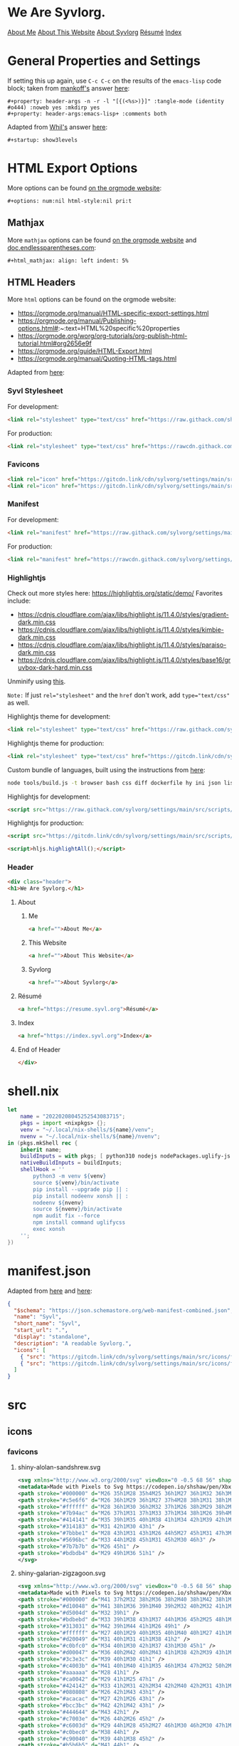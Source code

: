 * General Properties and Settings
:PROPERTIES:
:header-args:text+: :results raw replace drawer :exports results
:ID:       c821137f-41fe-46e8-aeb6-bb288400d272
:CUSTOM_ID:       c821137f-41fe-46e8-aeb6-bb288400d272
:END:

If setting this up again, use ~C-c C-c~ on the results of the ~emacs-lisp~ code block; taken from [[https://emacs.stackexchange.com/users/91/mankoff][mankoff's]] answer [[https://emacs.stackexchange.com/a/60223/31428][here]]:

#+name: eedc8905-e04c-40d9-97c1-88b840473eaf
#+begin_src text
#+property: header-args -n -r -l "[{(<%s>)}]" :tangle-mode (identity #o444) :noweb yes :mkdirp yes
#+property: header-args:emacs-lisp+ :comments both
#+end_src

#+RESULTS: eedc8905-e04c-40d9-97c1-88b840473eaf
:results:
#+property: header-args -n -r -l "[{(<%s>)}]" :tangle-mode (identity #o444) :noweb yes :mkdirp yes
#+property: header-args:emacs-lisp+ :comments both
:end:

Adapted from [[https://stackoverflow.com/users/776405/whil][Whil's]] answer [[https://stackoverflow.com/a/65232183/10827766][here]]:

#+name: de0dd529-e632-4a70-b31b-8830795d51b7
#+begin_src text
#+startup: show3levels
#+end_src

#+RESULTS: de0dd529-e632-4a70-b31b-8830795d51b7
:results:
#+startup: show3levels
:end:

* HTML Export Options
:PROPERTIES:
:header-args:text+: :results raw replace drawer :exports results
:ID:       0ee9b692-e89d-46f4-9f34-bffa599bf068
:CUSTOM_ID:       0ee9b692-e89d-46f4-9f34-bffa599bf068
:END:

More options can be found [[https://orgmode.org/manual/Export-Settings.html][on the orgmode website]]:

#+name: 20220212070000334862280
#+begin_src text
#+options: num:nil html-style:nil pri:t
#+end_src

#+RESULTS: 20220212070000334862280
:results:
#+options: num:nil html-style:nil pri:t
:end:

** Mathjax

More ~mathjax~ options can be found [[https://orgmode.org/manual/Math-formatting-in-HTML-export.html][on the orgmode website]] and [[http://doc.endlessparentheses.com/Var/org-html-mathjax-options.html][doc.endlessparentheses.com]]:

#+name: 20220212070406770093600
#+begin_src text
#+html_mathjax: align: left indent: 5%
#+end_src

#+RESULTS: 20220212070406770093600
:results:
#+html_mathjax: align: left indent: 5%
:end:

** HTML Headers
:PROPERTIES:
:header-args:html+: :noweb-ref html-head
:END:

More ~html~ options can be found on the orgmode website:
- https://orgmode.org/manual/HTML-specific-export-settings.html
- https://orgmode.org/manual/Publishing-options.html#:~:text=HTML%20specific%20properties
- https://orgmode.org/worg/org-tutorials/org-publish-html-tutorial.html#org2656e9f
- https://orgmode.org/guide/HTML-Export.html
- https://orgmode.org/manual/Quoting-HTML-tags.html

Adapted from [[https://raw.githubusercontent.com/alhassy/alhassy.github.io/master/AlBasmala.org#:~:text=HTML%2DPreamble%0A%20%20%3AEND%3A-,%23%2BBEGIN_SRC%20emacs%2Dlisp%20%3Aexports%20results%20%3Aresults%20raw%20replace%20drawer,-(s%2Djoin%20%22%5Cn][here]]:

#+begin_src hy :results raw replace drawer :exports results
(.join "\n" (gfor line (.split #[html-head[
<<html-head>>]html-head] "\n") (+ "#+html_head: " line)))
#+end_src

#+RESULTS:
:results:
#+html_head: <link rel="stylesheet" type="text/css" href="https://rawcdn.githack.com/shadowrylander/settings/28f93432ef378d9abf0e0475c9a1699e02b8f5e0/src/styles/primary/syvl.css?min=1" />
#+html_head: <link rel="icon" href="https://gitcdn.link/cdn/sylvorg/settings/main/src/icons/favicons/shiny-alolan-sandshrew.ico" sizes="any" />
#+html_head: <link rel="icon" href="https://gitcdn.link/cdn/sylvorg/settings/main/src/icons/favicons/shiny-alolan-sandshrew.svg" />
#+html_head: <link rel="manifest" href="https://raw.githack.com/sylvorg/settings/main/manifest.json" />
#+html_head: <link rel="stylesheet" type="text/css" href="https://raw.githack.com/sylvorg/settings/main/src/styles/highlight/paraiso-dark.min.css" />
#+html_head: <script src="https://raw.githack.com/sylvorg/settings/main/src/scripts/highlight/highlight.min.js"></script>
#+html_head: <script>hljs.highlightAll();</script>
#+html_head: <div class="header">
#+html_head: <h1>We Are Syvlorg.</h1>
#+html_head: <a href="">About Me</a>
#+html_head: <a href="">About This Website</a>
#+html_head: <a href="">About Syvlorg</a>
#+html_head: <a href="https://resume.syvl.org">Résumé</a>
#+html_head: <a href="https://index.syvl.org">Index</a>
#+html_head: </div>
:end:

*** Syvl Stylesheet

For development:

#+begin_src html :noweb-ref no
<link rel="stylesheet" type="text/css" href="https://raw.githack.com/shadowrylander/settings/main/src/styles/primary/syvl.css" />
#+end_src

For production:

#+begin_src html
<link rel="stylesheet" type="text/css" href="https://rawcdn.githack.com/shadowrylander/settings/28f93432ef378d9abf0e0475c9a1699e02b8f5e0/src/styles/primary/syvl.css?min=1" />
#+end_src

*** Favicons

#+begin_src html
<link rel="icon" href="https://gitcdn.link/cdn/sylvorg/settings/main/src/icons/favicons/shiny-alolan-sandshrew.ico" sizes="any" />
<link rel="icon" href="https://gitcdn.link/cdn/sylvorg/settings/main/src/icons/favicons/shiny-alolan-sandshrew.svg" />
#+end_src

*** Manifest

For development:

#+begin_src html
<link rel="manifest" href="https://raw.githack.com/sylvorg/settings/main/manifest.json" />
#+end_src

For production:

#+begin_src html :noweb-ref no
<link rel="manifest" href="https://rawcdn.githack.com/sylvorg/settings/349aab51623410546fa06655ffb2b047be37cd12/manifest.json?min=1" />
#+end_src

*** Highlightjs

Check out more styles here: https://highlightjs.org/static/demo/
Favorites include:
- https://cdnjs.cloudflare.com/ajax/libs/highlight.js/11.4.0/styles/gradient-dark.min.css
- https://cdnjs.cloudflare.com/ajax/libs/highlight.js/11.4.0/styles/kimbie-dark.min.css
- https://cdnjs.cloudflare.com/ajax/libs/highlight.js/11.4.0/styles/paraiso-dark.min.css
- https://cdnjs.cloudflare.com/ajax/libs/highlight.js/11.4.0/styles/base16/gruvbox-dark-hard.min.css

Unminify using [[https://unminify.com/][this]].

~Note:~ If just ~rel="stylesheet"~ and the ~href~ don't work, add ~type="text/css"~ as well.

Highlightjs theme for development:

#+begin_src html
<link rel="stylesheet" type="text/css" href="https://raw.githack.com/sylvorg/settings/main/src/styles/highlight/paraiso-dark.min.css" />
#+end_src

Highlightjs theme for production:

#+begin_src html :noweb-ref no
<link rel="stylesheet" type="text/css" href="https://gitcdn.link/cdn/sylvorg/settings/main/src/styles/highlight/paraiso-dark.min.css" />
#+end_src

Custom bundle of languages, built using the instructions from [[https://github.com/highlightjs/highlight.js/issues/3033#issuecomment-943846001][here]]:

#+begin_src sh
node tools/build.js -t browser bash css diff dockerfile hy ini json lisp makefile nim nix plaintext python xml yaml
#+end_src

Highlightjs for development:

#+begin_src html
<script src="https://raw.githack.com/sylvorg/settings/main/src/scripts/highlight/highlight.min.js"></script>
#+end_src

Highlightjs for production:

#+begin_src html :noweb-ref no
<script src="https://gitcdn.link/cdn/sylvorg/settings/main/src/scripts/highlight/highlight.min.js"></script>
#+end_src

#+begin_src html
<script>hljs.highlightAll();</script>
#+end_src

*** Header

#+begin_src html
<div class="header">
<h1>We Are Syvlorg.</h1>
#+end_src

**** About
***** Me

#+begin_src html
<a href="">About Me</a>
#+end_src

***** This Website

#+begin_src html
<a href="">About This Website</a>
#+end_src

***** Syvlorg

#+begin_src html
<a href="">About Syvlorg</a>
#+end_src

**** Résumé

#+begin_src html
<a href="https://resume.syvl.org">Résumé</a>
#+end_src

**** Index

#+begin_src html
<a href="https://index.syvl.org">Index</a>
#+end_src

**** End of Header

#+begin_src html
</div>
#+end_src

* shell.nix

#+begin_src nix :tangle (meq/tangle-path)
let
    name = "20220208045252543083715";
    pkgs = import <nixpkgs> {};
    venv = "~/.local/nix-shells/${name}/venv";
    nvenv = "~/.local/nix-shells/${name}/nvenv";
in (pkgs.mkShell rec {
    inherit name;
    buildInputs = with pkgs; [ python310 nodejs nodePackages.uglify-js python310 sd ];
    nativeBuildInputs = buildInputs;
    shellHook = ''
        python3 -m venv ${venv}
        source ${venv}/bin/activate
        pip install --upgrade pip || :
        pip install nodeenv xonsh || :
        nodeenv ${nvenv}
        source ${nvenv}/bin/activate
        npm audit fix --force
        npm install command uglifycss
        exec xonsh
    '';
})
#+end_src

* manifest.json

Adapted from [[https://developer.mozilla.org/en-US/docs/Web/Manifest][here]] and [[https://css-tricks.com/svg-favicons-and-all-the-fun-things-we-can-do-with-them/][here]]:

#+begin_src json :tangle (meq/tangle-path)
{
  "$schema": "https://json.schemastore.org/web-manifest-combined.json",
  "name": "Syvl",
  "short_name": "Syvl",
  "start_url": ".",
  "display": "standalone",
  "description": "A readable Syvlorg.",
  "icons": [
    { "src": "https://gitcdn.link/cdn/sylvorg/settings/main/src/icons/favicons/shiny-alolan-sandshrew-192.png", "type": "image/png", "sizes": "192x192" },
    { "src": "https://gitcdn.link/cdn/sylvorg/settings/main/src/icons/favicons/shiny-alolan-sandshrew-512.png", "type": "image/png", "sizes": "512x512" }
  ]
}
#+end_src

* src
** icons
*** favicons

# TODO: Convert these to curling the source from the pokemon svg repo

**** shiny-alolan-sandshrew.svg

#+begin_src xml :tangle (meq/tangle-path)
<svg xmlns="http://www.w3.org/2000/svg" viewBox="0 -0.5 68 56" shape-rendering="crispEdges">
<metadata>Made with Pixels to Svg https://codepen.io/shshaw/pen/XbxvNj</metadata>
<path stroke="#000000" d="M26 35h1M28 35h4M25 36h1M27 36h1M32 36h3M25 37h1M34 37h1M25 38h1M33 38h1M35 38h2M24 39h1M33 39h1M37 39h1M24 40h1M38 40h1M43 40h2M24 41h1M30 41h2M39 41h1M42 41h1M44 41h1M24 42h1M29 42h1M40 42h2M44 42h1M25 43h1M29 43h1M43 43h1M25 44h1M43 44h1M25 45h1M42 45h1M26 46h2M41 46h1M27 47h1M40 47h1M28 48h1M39 48h1M28 49h1M32 49h2M39 49h1M29 50h3M34 50h1M38 50h1M34 51h1M38 51h1M35 52h3" />
<path stroke="#c5e6f6" d="M26 36h1M29 36h1M27 37h4M28 38h1M31 38h1M25 39h1M30 39h1M36 39h1M34 40h1M36 40h2M33 41h3M37 41h1M25 42h1M28 42h1M33 42h1M35 42h4M42 42h1M26 43h2M34 43h2M38 43h1M40 43h2M38 44h1M41 44h2M34 45h1M38 45h2M41 45h1M34 46h2M39 46h1M38 47h1M38 48h1M34 49h1M37 49h1" />
<path stroke="#ffffff" d="M28 36h1M30 36h2M32 37h1M26 38h2M29 38h2M32 38h1M31 39h1M26 41h3M36 41h1M43 41h1M26 42h2M30 42h1M43 42h1M36 43h2M42 43h1M35 44h2M39 44h1M35 45h2M37 46h1M36 47h2M34 48h4M35 49h2M35 51h1M37 51h1" />
<path stroke="#7b94ac" d="M26 37h1M31 37h1M33 37h1M34 38h1M26 39h4M32 39h1M34 39h1M25 40h9M25 41h1M29 41h1M32 41h1M32 42h1M32 43h1M34 44h1M38 46h1M28 47h2M39 47h1M33 48h1M30 49h2M38 49h1M35 50h3" />
<path stroke="#414141" d="M35 39h1M35 40h1M38 41h1M34 42h1M39 42h1M33 43h1M39 43h1M31 44h2M37 44h1M40 44h1M29 45h2M33 45h1M37 45h1M40 45h1M28 46h2M33 46h1M36 46h1M40 46h1M30 47h1M34 47h2M29 48h3" />
<path stroke="#314183" d="M31 42h1M30 43h1" />
<path stroke="#7bbbe1" d="M28 43h1M31 43h1M26 44h5M27 45h1M31 47h3M32 48h1" />
<path stroke="#5696bc" d="M33 44h1M28 45h1M31 45h2M30 46h3" />
<path stroke="#7b7b7b" d="M26 45h1" />
<path stroke="#bdbdb4" d="M29 49h1M36 51h1" />
</svg>
#+end_src

**** shiny-galarian-zigzagoon.svg

#+begin_src xml :tangle (meq/tangle-path)
<svg xmlns="http://www.w3.org/2000/svg" viewBox="0 -0.5 68 56" shape-rendering="crispEdges">
<metadata>Made with Pixels to Svg https://codepen.io/shshaw/pen/XbxvNj</metadata>
<path stroke="#000000" d="M41 37h2M32 38h2M36 38h2M40 38h1M42 38h1M27 39h1M29 39h1M31 39h1M34 39h2M37 39h1M39 39h1M43 39h2M26 40h1M28 40h1M30 40h1M38 40h1M44 40h1M26 41h1M45 41h1M45 42h1M25 43h1M44 43h1M25 44h1M42 44h1M25 45h1M41 45h1M24 46h1M40 46h1M24 47h1M40 47h1M24 48h1M37 48h1M40 48h1M25 49h1M36 49h1M25 50h1M28 50h3M34 50h1M25 51h1M30 51h1M33 51h1M26 52h1M31 52h2" />
<path stroke="#d10048" d="M41 38h1M36 39h1M40 39h2M32 40h2M32 41h1M44 42h1M40 43h1M35 44h1M40 44h1M34 45h2M40 45h1" />
<path stroke="#d5004d" d="M32 39h1" />
<path stroke="#bdbebd" d="M33 39h1M38 43h1M37 44h1M36 45h2M25 48h1M36 48h1" />
<path stroke="#313031" d="M42 39h1M44 41h1M26 49h1" />
<path stroke="#ffffff" d="M27 40h1M29 40h1M35 40h1M40 40h1M27 41h1M35 41h3M41 41h2M28 42h2M33 42h1M36 42h2M27 43h4M32 43h3M36 43h1M28 44h1M30 44h4M31 45h2M25 46h2M32 46h2M26 47h1M31 47h2M26 48h2M31 48h3M39 48h1M28 49h3" />
<path stroke="#d20049" d="M31 40h1M31 41h1M38 41h2" />
<path stroke="#c0bfc0" d="M34 40h1M30 42h1M37 43h1M30 45h1" />
<path stroke="#d00047" d="M36 40h2M42 40h2M43 41h1M38 42h2M39 43h1M36 44h1" />
<path stroke="#3c3e3c" d="M39 40h1M30 41h1" />
<path stroke="#c4003b" d="M41 40h1M40 41h1M35 46h1M34 47h2M32 50h2M32 51h1" />
<path stroke="#aaaaaa" d="M28 41h1" />
<path stroke="#ca0042" d="M29 41h1M25 47h1" />
<path stroke="#424142" d="M33 41h2M31 42h2M34 42h2M40 42h2M31 43h1M35 43h1M41 43h1M34 44h1M33 45h1M34 46h1M33 47h1M32 49h2" />
<path stroke="#080808" d="M26 42h1M43 43h1" />
<path stroke="#acacac" d="M27 42h1M26 43h1" />
<path stroke="#bcc3bc" d="M42 42h1M42 43h1" />
<path stroke="#444644" d="M43 42h1" />
<path stroke="#c7003e" d="M26 44h2M26 45h2" />
<path stroke="#c6003d" d="M29 44h1M28 45h2M27 46h1M30 46h2M30 47h1M28 48h1M30 48h1" />
<path stroke="#c0bec0" d="M38 44h1" />
<path stroke="#c90040" d="M39 44h1M38 45h2" />
<path stroke="#b5b6b5" d="M41 44h1" />
<path stroke="#00afb6" d="M28 46h1M28 47h1" />
<path stroke="#ffeeff" d="M29 46h1" />
<path stroke="#bdbfbd" d="M36 46h3M39 47h1" />
<path stroke="#be0034" d="M39 46h1M36 47h3" />
<path stroke="#a8a8a8" d="M27 47h1M29 48h1" />
<path stroke="#5de4e7" d="M29 47h1" />
<path stroke="#474347" d="M34 48h2" />
<path stroke="#aaabaa" d="M38 48h1" />
<path stroke="#bababa" d="M27 49h1" />
<path stroke="#c5c5c5" d="M31 49h1" />
<path stroke="#c6c3c6" d="M34 49h1" />
<path stroke="#090409" d="M35 49h1" />
<path stroke="#000400" d="M38 49h2" />
<path stroke="#229ea4" d="M26 50h1" />
<path stroke="#6cdde3" d="M27 50h1M26 51h1" />
<path stroke="#c8003f" d="M31 50h1" />
<path stroke="#090400" d="M27 51h1" />
<path stroke="#f6fbf6" d="M31 51h1" />
</svg>
#+end_src

**** shiny-galarian-linoone.svg

#+begin_src xml :tangle (meq/tangle-path)
<svg xmlns="http://www.w3.org/2000/svg" viewBox="0 -0.5 68 56" shape-rendering="crispEdges">
<metadata>Made with Pixels to Svg https://codepen.io/shshaw/pen/XbxvNj</metadata>
<path stroke="#000000" d="M38 33h4M37 34h1M42 34h1M36 35h1M41 35h1M36 36h1M41 36h1M37 37h1M42 37h1M28 39h1M33 39h3M44 39h1M27 40h1M29 40h1M31 40h2M44 40h1M26 41h1M30 41h1M44 41h1M26 42h1M43 42h1M25 43h1M43 43h1M24 44h1M44 44h1M24 45h1M44 45h1M23 46h1M44 46h1M23 47h1M39 47h2M43 47h1M23 48h1M28 48h1M37 48h2M41 48h2M36 49h1M24 50h1M27 50h3M34 50h1M24 51h1M26 51h1M33 51h1M25 52h1M31 52h2" />
<path stroke="#c4aab1" d="M38 34h1M38 38h1M38 39h1M28 42h2M38 44h1M38 45h2M33 47h1M31 48h1M30 49h2" />
<path stroke="#ffffff" d="M39 34h3M38 35h2M38 36h3M39 37h3M40 38h2M36 39h2M40 39h3M28 40h1M33 40h3M40 40h3M27 41h2M31 41h1M39 41h4M27 42h1M33 42h1M38 42h4M26 43h1M32 43h2M35 43h5M30 44h4M28 45h4M24 46h1M24 47h2" />
<path stroke="#c7aab3" d="M37 35h1M25 44h1M25 48h1M34 48h2" />
<path stroke="#bea1a9" d="M40 35h1M32 41h1M27 43h1" />
<path stroke="#936e79" d="M37 36h1" />
<path stroke="#d00047" d="M38 37h1M38 40h2M43 40h1M38 41h1M43 41h1M25 46h1" />
<path stroke="#181818" d="M36 38h2" />
<path stroke="#ce0046" d="M39 38h1M39 39h1M28 43h2M39 44h1M25 45h1M32 46h2M32 47h1M30 48h1" />
<path stroke="#bea2a9" d="M42 38h1" />
<path stroke="#000400" d="M43 38h1M24 49h1M35 49h1" />
<path stroke="#cb0043" d="M43 39h1" />
<path stroke="#f6fbf6" d="M36 40h1" />
<path stroke="#a27f86" d="M37 40h1" />
<path stroke="#ca0042" d="M29 41h1M33 41h1M42 42h1M42 43h1" />
<path stroke="#946d79" d="M34 41h2M27 45h1M32 50h2" />
<path stroke="#c90040" d="M36 41h2" />
<path stroke="#d10048" d="M30 42h2M30 43h1M26 44h2M40 44h3M26 45h1M40 45h3" />
<path stroke="#424142" d="M32 42h1M31 43h1M43 44h1M43 45h1M26 47h2M36 48h1M32 49h2" />
<path stroke="#be0034" d="M34 42h2M34 43h1" />
<path stroke="#d20049" d="M36 42h1M41 43h1M28 44h1M33 45h1M38 46h1M40 46h2M38 47h1" />
<path stroke="#c0a5ab" d="M37 42h1M40 43h1M29 44h1M32 45h1" />
<path stroke="#c0a5ac" d="M34 44h1M30 46h1M37 46h1M34 47h1" />
<path stroke="#d5004d" d="M35 44h1M34 45h1M31 46h1M34 46h2M31 47h1M36 47h2" />
<path stroke="#393c39" d="M36 44h1" />
<path stroke="#f7f7f7" d="M37 44h1M27 46h1" />
<path stroke="#393839" d="M35 45h1M36 46h1M30 47h1M35 47h1" />
<path stroke="#c7b0b6" d="M36 45h2" />
<path stroke="#cab2b9" d="M26 46h1" />
<path stroke="#67394a" d="M28 46h2" />
<path stroke="#3c3e3c" d="M39 46h1M41 47h1M24 48h1M25 49h1M34 49h1" />
<path stroke="#3d3e3d" d="M42 46h1" />
<path stroke="#947078" d="M43 46h1" />
<path stroke="#ffeeff" d="M28 47h1" />
<path stroke="#9b7587" d="M29 47h1" />
<path stroke="#00b0b8" d="M42 47h1" />
<path stroke="#407072" d="M26 48h1" />
<path stroke="#00d9e1" d="M27 48h1" />
<path stroke="#3f3e3f" d="M29 48h1M29 49h1" />
<path stroke="#c3a9af" d="M32 48h2" />
<path stroke="#485652" d="M26 49h2" />
<path stroke="#97707c" d="M28 49h1" />
<path stroke="#009ca4" d="M25 50h1" />
<path stroke="#00d5dd" d="M26 50h1" />
<path stroke="#413e41" d="M30 50h2" />
<path stroke="#00dbe2" d="M25 51h1" />
<path stroke="#090409" d="M30 51h1" />
<path stroke="#00e8f0" d="M31 51h1" />
<path stroke="#00767b" d="M32 51h1" />
</svg>
#+end_src

**** shiny-obstagoon.svg

#+begin_src xml :tangle (meq/tangle-path)
<svg xmlns="http://www.w3.org/2000/svg" viewBox="0 -0.5 68 56" shape-rendering="crispEdges">
<metadata>Made with Pixels to Svg https://codepen.io/shshaw/pen/XbxvNj</metadata>
<path stroke="#181818" d="M30 22h3M26 23h1M28 23h2M33 23h4M24 24h2M27 24h1M37 24h1M23 25h1M36 25h1M22 26h1M37 26h2M21 27h1M39 27h1M21 28h1M40 28h1M42 28h3M21 29h1M41 29h1M45 29h1M20 30h1M46 30h1M20 31h1M46 31h1M20 32h1M46 32h1M20 33h1M25 33h1M45 33h1M46 34h1M19 35h1M46 35h1M46 36h1M19 38h1M22 38h1M26 38h2M29 38h1M44 38h1M23 39h1M28 39h1M44 39h1M25 40h1M28 40h1M43 40h1M25 41h1M29 41h1M42 41h1M22 42h1M24 42h1M30 42h1M42 42h1M23 43h1M31 43h1M43 43h1M30 44h1M35 44h3M43 44h1M30 45h1M34 45h1M44 45h1M29 46h1M34 46h1M39 46h1M45 46h1M28 47h2M34 47h1M39 47h1M45 47h1M27 48h1M33 48h1M39 48h1M46 48h1M28 49h5M40 49h1M45 49h1M40 50h1M46 50h1M40 51h1M46 51h1M41 52h5" />
<path stroke="#c52550" d="M30 23h2M28 24h2M24 25h2M28 25h2M24 26h6M32 26h4M24 27h1M26 27h4M35 27h1M22 28h5M22 29h4M21 30h4M21 31h3M21 32h2M24 32h2M21 33h1M24 33h1" />
<path stroke="#c4244f" d="M32 23h1M26 24h1M30 24h2M33 24h4M26 25h1M30 25h1M32 25h2M30 26h2M22 27h1M29 30h1M22 34h2M22 35h1" />
<path stroke="#414041" d="M32 24h1M31 25h1M23 35h1" />
<path stroke="#6f1f35" d="M27 25h1M23 26h1M23 27h1M30 32h2M32 48h1" />
<path stroke="#424142" d="M34 25h2M40 30h1M43 30h1M30 31h1M43 31h1M38 32h1M42 32h1M38 33h1M28 34h1M29 35h1M32 35h1M41 35h1M40 36h1M40 46h3M30 47h1" />
<path stroke="#a82045" d="M36 26h1M36 27h2" />
<path stroke="#d37f99" d="M25 27h1" />
<path stroke="#313031" d="M30 27h2M28 30h1M32 30h1M32 31h1M26 32h1M38 34h1M39 35h1M28 36h1M30 36h1M32 36h3M39 36h1M29 37h3M35 37h1M39 37h1M36 38h1M37 39h1M35 40h2M38 40h2M34 41h1M40 41h2M31 42h5M39 42h1M36 43h3" />
<path stroke="#ffffff" d="M32 27h3M27 28h1M30 28h2M33 28h3M26 29h2M31 29h1M34 29h2M25 30h1M24 31h2M23 32h1M22 33h2M30 33h2M21 34h1M29 34h2M20 35h1M20 36h2M42 36h1M42 37h1" />
<path stroke="#a21a3f" d="M38 27h1M38 28h2M38 29h2M34 30h3M34 31h3M28 32h2M34 32h1M28 33h2M34 33h1M27 34h1M26 35h2M31 36h1M41 36h1M43 36h1M40 37h2M43 37h1M33 38h2M34 39h2M40 39h2M43 39h1M40 40h2M40 42h2M32 43h1M40 43h3M40 44h2M40 45h2" />
<path stroke="#f7f7f7" d="M28 28h1M26 30h1M19 36h1" />
<path stroke="#292829" d="M29 28h1M28 29h1" />
<path stroke="#393839" d="M32 28h1M32 29h2M36 34h1" />
<path stroke="#f7ffff" d="M36 28h1" />
<path stroke="#a31c40" d="M37 28h1M20 37h1M39 39h1M42 44h1M42 45h1" />
<path stroke="#0c92ae" d="M29 29h1" />
<path stroke="#32b8d4" d="M30 29h1M30 30h1M39 32h1M37 34h1M36 35h1M37 36h1M32 37h1M41 47h1" />
<path stroke="#cccccc" d="M36 29h2M33 30h1M37 30h2M33 31h1M37 31h2M35 32h2M33 33h1M35 33h2M32 34h2M28 35h1M31 35h1M33 35h2M22 36h1M27 36h1M21 37h1M20 38h1M40 38h4M42 39h1M42 40h1M34 43h2M33 44h2M38 44h1M33 45h1M39 45h1" />
<path stroke="#414241" d="M40 29h1M42 29h1M42 35h2M23 38h1M41 50h5" />
<path stroke="#34bad6" d="M43 29h2M44 32h2M44 33h1M38 35h1M34 40h1M44 46h1M41 51h1M43 51h1M45 51h1" />
<path stroke="#686768" d="M27 30h1M26 31h1" />
<path stroke="#c72752" d="M31 30h1M31 31h1" />
<path stroke="#9e163b" d="M39 30h1M39 31h1M32 44h1M32 45h1" />
<path stroke="#33b9d5" d="M41 30h2M44 30h2M40 31h3M44 31h2M40 32h2M43 32h1M41 33h3M31 38h2M31 39h3M32 40h2M43 46h1M42 47h2" />
<path stroke="#212021" d="M27 31h1" />
<path stroke="#a1193d" d="M28 31h2" />
<path stroke="#34edf0" d="M27 32h1M26 33h2M26 34h1" />
<path stroke="#9e173b" d="M32 32h2M32 33h1M23 36h1M22 37h2" />
<path stroke="#c62651" d="M37 32h1" />
<path stroke="#292429" d="M37 33h1" />
<path stroke="#169cb8" d="M39 33h1M40 47h1" />
<path stroke="#1197b3" d="M40 33h1M29 36h1M28 37h1M38 37h1M30 38h1M37 38h1M30 39h1M37 40h1M32 41h2M36 41h4M36 42h3" />
<path stroke="#101410" d="M20 34h1" />
<path stroke="#4aecef" d="M24 34h1" />
<path stroke="#082821" d="M25 34h1" />
<path stroke="#393c39" d="M31 34h1M30 35h1" />
<path stroke="#c2224d" d="M34 34h2" />
<path stroke="#1399b5" d="M39 34h1M42 34h2M35 36h1M36 37h1M35 41h1M40 48h2M44 48h2" />
<path stroke="#1298b4" d="M40 34h2M44 34h2M40 35h1M44 35h2M28 38h1M29 39h1M30 40h2M30 41h1M30 46h4M31 47h3M28 48h2M42 48h2" />
<path stroke="#cc2c57" d="M21 35h1" />
<path stroke="#324d4e" d="M24 35h2" />
<path stroke="#292021" d="M35 35h1" />
<path stroke="#014d5e" d="M37 35h1M36 36h1M37 37h1M29 40h1M31 41h1M42 51h1M44 51h1" />
<path stroke="#101010" d="M18 36h1M18 37h1" />
<path stroke="#174749" d="M24 36h1" />
<path stroke="#fff7ff" d="M25 36h1M24 37h1" />
<path stroke="#9f173c" d="M26 36h1M26 37h1" />
<path stroke="#474547" d="M38 36h1" />
<path stroke="#ae0e39" d="M44 36h1M44 37h1M41 49h1M44 49h1" />
<path stroke="#0f95b1" d="M45 36h1" />
<path stroke="#c82853" d="M19 37h1" />
<path stroke="#608384" d="M25 37h1" />
<path stroke="#100c08" d="M27 37h1" />
<path stroke="#a51d42" d="M33 37h1M36 39h1M39 43h1" />
<path stroke="#ff618c" d="M34 37h1" />
<path stroke="#181418" d="M45 37h1M20 39h2M22 40h1M22 41h1M38 45h1" />
<path stroke="#4f5154" d="M21 38h1" />
<path stroke="#5bc8cc" d="M24 38h1" />
<path stroke="#44797b" d="M25 38h1" />
<path stroke="#df3f6a" d="M35 38h1" />
<path stroke="#313131" d="M38 38h1M38 39h1" />
<path stroke="#413f41" d="M39 38h1" />
<path stroke="#71f2f4" d="M24 39h1M23 41h1" />
<path stroke="#081810" d="M25 39h1" />
<path stroke="#53cbcf" d="M23 40h1" />
<path stroke="#79f2f5" d="M24 40h1M24 41h1M23 42h1" />
<path stroke="#aa3e5b" d="M33 43h1" />
<path stroke="#9c1438" d="M31 44h1M31 48h1" />
<path stroke="#b56379" d="M39 44h1" />
<path stroke="#1096b2" d="M31 45h1M30 48h1" />
<path stroke="#3e3b3e" d="M43 45h1" />
<path stroke="#0a90ac" d="M44 47h1" />
<path stroke="#a82044" d="M42 49h2" />
</svg>
#+end_src

** styles
*** primary
**** syvl.css
:PROPERTIES:
:header-args:css+: :noweb-ref syvl.css
:END:

Adapted from the following:
- [[https://github.com/jessekelly881/Rethink][rethink]]
- [[https://github.com/gongzhitaao/orgcss][orgcss]]
- [[https://gitlab.com/OlMon/org-themes][org-themes]]

~Note:~ More settings can be found [[https://orgmode.org/manual/CSS-support.html][here]].

#+begin_src text :tangle (meq/tangle-path) :exports none
<<syvl.css>>
#+end_src

#+begin_src css
/* @import url('https://fonts.googleapis.com/css?family=Source+Code+Pro:200,300,400'); */

:root {
    --font-size-1: 2rem;
    --font-size-2: 1.5rem;
    --font-size-3: 1.25rem;
    --font-size-4: 1rem;
    --font-size-small: 0.5rem;
    --font-size-xsmall: 0.25rem;
    --margins: 5rem;
    --smaller-margins: 2.5rem;
    --padding: 1rem;
    --header-padding: 0.25rem;
    --background-color: #222222;
    --dracula-orange: #ffb86c;
    --exo-ui-red: #ff5156;
    --joker-purple: #be80ff;
    --acid-green: #DFFF00;
}

.header {
    text-align: center;
    background: var(--background-color);
    font-size: var(--font-size-3);
    border-bottom: 1px solid var(--dracula-orange);
    padding-bottom: var(--padding);
}

/* More information [[https://developer.mozilla.org/en-US/docs/Web/CSS/:not][here]]: */
.header>a:not(:last-child)::after {
    content: " |";
}

.header > a:link {
    color: var(--joker-purple);
    display: inline;
    text-decoration: none;
}

html,
body {
    background-color: var(--background-color);
    font-family: "Courier New", monospace;
    font-weight: 100;
    color: var(--joker-purple);
}

@media only screen and (min-width: 750px) /* Large screens */
{
    html,
    body {
        margin-left: var(--margins);
        margin-right: var(--margins);
    }
}

@media only screen and (max-width: 750px) /* Small screens */
{
    html,
    body {
        margin-left: var(--smaller-margins);
        margin-right: var(--smaller-margins);
    }
}

::selection {
    background-color: var(--dracula-orange);
    color: var(--background-color);
}

h1 {
    font-size: var(--font-size-1);
}

h2 {
    font-size: var(--font-size-2);
}

h1>.subtitle,
h3,
h4,
h5 {
    font-size: var(--font-size-3);
}

h1,
h2,
h3,
h4,
h5,
h6 {
    font-weight: 300;
    letter-spacing: -0.03em;
    color: var(--dracula-orange);
}

h2,
h3,
h4,
h5,
h6 {
    border-bottom: 1px solid var(--joker-purple);
    width: fit-content;
    padding-bottom: var(--header-padding);
}

#table-of-contents {
    padding-bottom: var(--padding);
    border-bottom: 1px solid var(--dracula-orange);
}

#table-of-contents ul,
#table-of-contents li {
    list-style-type: none;
    margin-top: var(--header-padding);
    margin-bottom: var(--header-padding);
}

#table-of-contents .tag {
    float: right;
}

#table-of-contents a:link {
    text-decoration: none;
    color: var(--joker-purple);
}

#table-of-contents a:hover {
    color: var(--exo-ui-red);
}

img {
    max-width: 100%;
}

blockquote {
    border-left: 0.2rem solid var(--dracula-orange);
    padding-left: 1rem;
    font-style: italic;
}

/* Adapted from [[https://css-tricks.com/forums/topic/need-help-to-override-font-color-for-blockquote/#post-99908][here]], and [[https://stackoverflow.com/users/3444240/potashin][potashin's]] answer [[https://stackoverflow.com/a/23631478/10827766][here]]: */
blockquote>p {
    color: var(--exo-ui-red);
}

p,
pre,
ol,
ul,
table,
code {
    color: var(--dracula-orange);
}

.done,
.priority,
.tag,
.todo,
code {
    color: var(--background-color);
    position: relative;
    bottom: .1rem;
    font-size: 80%;
}

.done,
.priority,
.todo,
code {
    font-weight: 400;
    background-clip: padding-box;
    font-family: "Courier New", monospace;
    font-weight: bold;
    line-height: 1
}

.done,
.priority,
.tag>span,
.todo,
code {
    border-radius: 3px;
    padding-top: .1rem;
    padding-left: .3rem;
    padding-right: .3rem;
    line-height: 1;
}

.priority,
.tag>span,
.todo,
code {
    background-image: linear-gradient(160deg, var(--dracula-orange), var(--exo-ui-red));
}

td > code {
    background-image: linear-gradient(160deg, var(--dracula-orange), var(--joker-purple));
}

/* ~.on>code~ refers to a checkbox's checked state; ~.off>code~ refers to the opposite. */
.on>code,
.done {
    background-image: linear-gradient(160deg, var(--dracula-orange), var(--joker-purple));
}

.tag {
    top: .1rem;
    display: block;
    float: right;
    font-weight: 550;
}

.tag>span {
    text-transform: uppercase;
}

table,
#table-of-contents {
    margin-bottom: var(--padding);
}

/* Even Table Row */

tr:nth-child(even) {
    background-color: #2f1e2e;
}

.org-org-meta-line,
.org-keyword {
    color: var(--dracula-orange);
}

a:link,
a:hover,
a:visited,
a:visited:hover {
    text-decoration: none;
}

a:link {
    color: var(--acid-green);
}

a:visited {
    color: var(--joker-purple);
}

/* Adapted from [[https://stackoverflow.com/users/3246606/harry-the-mad-lurker][Harry The Mad Lurker's]] answer [[https://stackoverflow.com/a/21977877/10827766][here]]: */
a:hover,
a:visited:hover {
    color: var(--exo-ui-red);
}

/* Adapted from [[https://css-tricks.com/forums/topic/need-help-to-override-font-color-for-blockquote/#post-99908][here]], and [[https://stackoverflow.com/users/3444240/potashin][potashin's]] answer [[https://stackoverflow.com/a/23631478/10827766][here]]: */
#postamble :not(:last-child)::after {
    content: " |";
}

#postamble>p {
    display: inline;
}

#postamble {
    text-align: center;
    width: 100%;
    font-size: var(--font-size-4)
}

.status {
    padding: var(--padding);
    border-top: 1px solid var(--dracula-orange);
    text-align: center;
}

.outline-text-2,
.outline-text-3,
.outline-text-4 {
    max-width: 100%;
    overflow-x: auto;
}

.underline {
    text-decoration: var(--exo-ui-red) wavy underline;
}

del {
    text-decoration: var(--joker-purple) wavy line-through;
}
#+end_src

*** highlight

Alpha levels for hex colors can be set using the guide [[https://www.digitalocean.com/community/tutorials/css-hex-code-colors-alpha-values][here]];
alpha hex codes can be found on [[https://stackoverflow.com/users/1048340/jared-rummler][Jared Rummler's]] answer [[https://stackoverflow.com/a/25170174][here]].

Regular expressions adapted from [[https://stackoverflow.com/users/4465/levik][levik's]] answer [[https://stackoverflow.com/a/159140][here]].

Peach gradient colorscheme can be found [[https://every-single-one-of-the-things.tumblr.com/post/186683107707/send-me-a-peach-part-of-a-collab-with][here]]:

| Color        | HEX     |
|--------------+---------|
| Tulip        | #F48191 |
| Dark Salmon  | #EF9188 |
| Tumbleweed   | #EDA58B |
| Peach-Orange | #F2BB9B |
| Apricot      | #FBCCB2 |

#+name: 20220207221553779604149
#+begin_src emacs-lisp :var theme="" base="" :eval never-export
(setq mini-theme (shell-command-to-string (concat "curl -fsSL https://cdnjs.cloudflare.com/ajax/libs/highlight.js/11.4.0/styles/"
                                 (if (string= base "") "" (concat base "/"))
                                 theme
                                 ".min.css 2> /dev/null"))
      new-theme (if (string= mini-theme "")
                    (with-temp-buffer (insert-file-contents (concat "./src/styles/highlight/" theme ".min.css"))
                                      (buffer-string))
                    (thread-last mini-theme
                                 (replace-regexp-in-string "}.hljs{" "}.hljs{border-radius:0.2rem;")
                                 (replace-regexp-in-string "/\\*\\(.\\|\n\\)*?\\*/" ""))))
(pcase theme
       ("gradient-dark" (replace-regexp-in-string "background-image:linear-gradient.*?}"
                                                  "background-image:linear-gradient(160deg,#F48191,#EF9188,#EDA58B,#F2BB9B,#FBCCB2);color:#222222}"
                                                  new-theme))
       (t new-theme))
#+end_src

**** gradient-dark.min.css

#+begin_src css :tangle (meq/tangle-path)
<<20220207221553779604149(theme="gradient-dark")>>
#+end_src

**** gruvbox-dark-hard.min.css

#+begin_src css :tangle (meq/tangle-path)
<<20220207221553779604149(theme="gruvbox-dark-hard", base="base16")>>
#+end_src

**** kimbie-dark.min.css

#+begin_src css :tangle (meq/tangle-path)
<<20220207221553779604149(theme="kimbie-dark")>>
#+end_src

**** paraiso-dark.min.css

#+begin_src css :tangle (meq/tangle-path)
<<20220207221553779604149(theme="paraiso-dark")>>
#+end_src

* org-export.sh
:PROPERTIES:
:header-args:emacs-lisp+: :comments none
:END:

Adapted from [[https://github.com/hlissner/doom-emacs/blob/master/bin/org-tangle][here]]:

#+begin_src emacs-lisp :tangle (meq/tangle-path) :shebang "#!/usr/bin/env sh"
":"; exec emacs --quick --script "$0" -- "$@" # -*- mode: emacs-lisp; lexical-binding: t; -*-
;;; bin/org-export

;; Exports blocks from org files. Debug/info messages are directed to stderr and
;; can be ignored.
;;
;;   -a/--all
;;     Export all blocks by default (unless it has :exports none set or a
;;     :noexport: tag)
;;   -t/--tag TAG
;;      --and TAG
;;      --or TAG
;;     Only include blocks in trees that have these tags. Combine multiple --and
;;     and --or's, or just use --tag (implicit --and).
;;   -p/--print
;;     Prints exported code to stdout instead of to files
;;
;; Usage: org-export some-file.org another.org
;; Examples:
;;   org-export -l sh modules/some/module/README.org > install_module.sh
;;   org-export -l sh modules/lang/go/README.org | sh
;;   org-export --and tagA --and tagB my/literate/config.org

(require 'cl-lib)
(require 'ox)
(require 'ox-html)
(load-file (concat (file-name-directory (or load-file-name buffer-file-name)) "org-export-functions.el"))

(setq debug-on-error t)

(defun usage ()
  (with-temp-buffer
    (insert (format "%s %s [OPTIONS] [TARGETS...]\n"
                    "[1mUsage:[0m"
                    (file-name-nondirectory load-file-name))
            "\n"
            "A command line interface for tangling org-mode files. TARGETS can be\n"
            "files or folders (which are searched for org files recursively).\n"
            "\n"
            "This is useful for literate configs that rely on command line\n"
            "workflows to build it.\n"
            "\n"
            "[1mExample:[0m\n"
            "  org-export some-file.org\n"
            "  org-export literate/config/\n"
            "  org-export -p -l sh scripts.org > do_something.sh\n"
            "  org-export -p -l python -t tagA -t tagB file.org | python\n"
            "\n"
            "[1mOptions:[0m\n"
            "  -a --all\t\tExport all blocks by default\n"
            "  -p --print\t\tPrint exported output to stdout than to files\n"
            "  -t --tag TAG\n"
            "     --and TAG\n"
            "     --or TAG\n"
            "    Lets you export org blocks by tag. You may have more than one\n"
            "    of these options.\n")
    (princ (buffer-string))))

(defun *org-babel-export (fn &rest args)
  "Don't write exported blocks to files, print them to stdout."
  (cl-letf (((symbol-function 'write-region)
             (lambda (start end filename &optional append visit lockname mustbenew)
               (princ (buffer-string)))))
    (apply fn args)))

(defvar all-blocks nil)
(defvar and-tags nil)
(defvar or-tags nil)
(let (srcs and-tags or-tags)
  (pop argv)
  (while argv
    (let ((arg (pop argv)))
      (pcase arg
        ((or "-h" "--help")
         (usage)
         (error ""))
        ((or "-a" "--all")
         (setq all-blocks t))
        ((or "-p" "--print")
         (advice-add #'org-html-export-to-html :around #'*org-babel-export))
        ((or "-t" "--tag" "--and")
         (push (pop argv) and-tags))
        ("--or"
         (push (pop argv) or-tags))
        ((guard (file-directory-p arg))
         (setq srcs
               (append (directory-files-recursively arg "\\.org$")
                       srcs)))
        ((guard (file-exists-p arg))
         (push arg srcs))
        (_ (error "Unknown option or file: %s" arg)))))

  (dolist (file srcs)
                (message (format "\n\nNow exporting %s:\n" file))
    (let ((backup (make-temp-file (file-name-base file) nil ".backup.org")))
      (unwind-protect
          ;; Prevent slow hooks from interfering
          (let (org-mode-hook org-confirm-babel-evaluate)
               (with-current-buffer (find-file-noselect file)
               (org-html-export-to-html)))
        (ignore-errors (delete-file backup)))))
  (kill-emacs 0))
#+end_src

* org-export-functions.el
:PROPERTIES:
:header-args:emacs-lisp+: :noweb-ref org-export-functions.el
:END:

Adapted from [[https://github.com/bzg/org-mode/blob/main/lisp/ox-html.el#L3471][here]], and inspired by [[https://stackoverflow.com/users/569280/ebpa][ebpa's]] answer [[https://stackoverflow.com/a/37404938][here]]:

#+begin_src text :tangle (meq/tangle-path) :exports none
<<org-export-functions.el>>
#+end_src

~Note:~ ~org-tangle-functions.el~ is required due to [[https://github.com/bzg/org-mode/blob/d2f4d4b457a9fe7a7dbcfbd2d71c723ffa8c2726/lisp/ob-core.el#L625][this]].

#+begin_src emacs-lisp
(setq org-export-functions-directory (file-name-directory (or load-file-name buffer-file-name))
      windows (member system-type '(windows-nt ms-dos)))
(defun meq/oefd (&rest args) (apply #'concat org-export-functions-directory (mapcar #'(lambda (arg) (concat (if windows "\\" "/") arg)) args)))
(load-file (meq/oefd "org-tangle-functions.el"))
#+end_src

Adapted from [[https://stackoverflow.com/users/3258545/amd][amd's]] answer [[https://stackoverflow.com/a/27158715/10827766][here]]:

#+begin_src emacs-lisp
(require 'org-id)
(setq org-id-locations-file (meq/oefd ".org-id-locations")
      org-id-files (list load-file-name
                         buffer-file-name
                         (meq/oefd "README.org"))
      org-id-link-to-org-use-id t)
(org-id-update-id-locations)
#+end_src

~Note:~ From [[https://narkive.com/69IaWEJV:2.1599.178][here]]:

#+begin_quote
The value of the variable is saved to the file when emacs exits and when org-id-find is called and cannot find the id (I think),
or you eval ~(org-id-locations-save)~ explicitly.
#+end_quote

#+begin_src emacs-lisp
(defun meq/org-html-src-block (src-block _contents info)
  "Transcode a SRC-BLOCK element from Org to HTML.
CONTENTS holds the contents of the item.  INFO is a plist holding
contextual information."
  (if (org-export-read-attribute :attr_html src-block :textarea)
      (org-html--textarea-block src-block)
    (let* ((lang (org-element-property :language src-block))
           (lang (cond ((member lang '("emacs-lisp")) "lisp")
                       ((member lang '("shell" "zsh" "bash")) "sh")
                       ((member lang '("text")) "plaintext")
                       (t lang)))
           (code (org-html-format-code src-block info))
           (label (let ((lbl (org-html--reference src-block info t)))
                    (if lbl (format " id=\"%s\"" lbl) "")))
           (klipsify  (and  (plist-get info :html-klipsify-src)
                            (member lang '("javascript" "js"
                                           "ruby" "scheme" "clojure" "php" "html")))))
      (if (not lang) (format "<pre class=\"example\"%s>\n%s</pre>" label code)
        (format "<div class=\"org-src-container\">\n%s%s\n</div>"
                ;; Build caption.
                (let ((caption (org-export-get-caption src-block)))
                  (if (not caption) ""
                    (let ((listing-number
                           (format
                            "<span class=\"listing-number\">%s </span>"
                            (format
                             (org-html--translate "Listing %d:" info)
                             (org-export-get-ordinal
                              src-block info nil #'org-html--has-caption-p)))))
                      (format "<label class=\"org-src-name\">%s%s</label>"
                              listing-number
                              (org-trim (org-export-data caption info))))))
                ;; Contents.
                (if klipsify
                    (format "<pre><code class=\"src src-%s\"%s%s>%s</code></pre>"
                            lang
                            label
                            (if (string= lang "html")
                                " data-editor-type=\"html\""
                              "")
                            code)
                  (format "<pre><code class=\"language-%s match-braces rainbow-braces\"%s>%s</code></pre>"
                          lang label code)))))))
        (advice-add #'org-html-src-block :override #'meq/org-html-src-block)
#+end_src

Adapted from [[https://github.com/bzg/org-mode/blob/main/lisp/ox-html.el#L2701][here]], and inspired by [[https://stackoverflow.com/users/569280/ebpa][ebpa's]] answer [[https://stackoverflow.com/a/37404938][here]]:

#+begin_src emacs-lisp
(defun meq/org-html-inline-src-block (inline-src-block _contents info)
  "Transcode an INLINE-SRC-BLOCK element from Org to HTML.
CONTENTS holds the contents of the item.  INFO is a plist holding
contextual information."
  (let* ((lang (org-element-property :language inline-src-block))
         (code (org-html-fontify-code
                (org-element-property :value inline-src-block)
                lang))
         (label
          (let ((lbl (org-html--reference inline-src-block info t)))
            (if (not lbl) "" (format " id=\"%s\"" lbl)))))
    (format "<code class=\"language-%s match-braces rainbow-braces\"%s>%s</code>" lang label code)))
(advice-add #'org-html-inline-src-block :override #'meq/org-html-inline-src-block)
#+end_src

Adapted from [[https://github.com/bzg/org-mode/blob/main/lisp/ox-html.el#L2676][here]]:

#+begin_src emacs-lisp
(defun meq/org-html-format-headline-default-function
    (todo _todo-type priority text tags info)
  "Default format function for a headline.
See `org-html-format-headline-function' for details."
  (let ((todo (org-html--todo todo info))
        (priority (org-html--priority priority info))
        (tags (org-html--tags tags info)))
    (concat todo (and todo " ")
            priority (and priority " ")
            text
            (and tags "&#xa0;") tags)))
(advice-add #'org-html-format-headline-default-function :override #'meq/org-html-format-headline-default-function)
#+end_src

* org-tangle.sh
:PROPERTIES:
:header-args:emacs-lisp+: :comments none
:END:

Adapted from [[https://gnu.emacs.help.narkive.com/xdeUFCnw/double-backslash-problem-in-elisp#post2][here]]:

#+name: 20220211200359152893769
#+begin_src emacs-lisp :eval never-export
(setq doom-tangle (shell-command-to-string "curl -fsSL https://raw.githubusercontent.com/hlissner/doom-emacs/master/bin/org-tangle 2> /dev/null")
      org-tangle-directory-function "(file-name-directory (or load-file-name buffer-file-name))")
(if (string= doom-tangle "")
    (thread-first org-tangle-directory
                  (concat "org-tangle.sh")
                  (insert-file-contents)
                  (with-temp-buffer (buffer-string)))
    (thread-last doom-tangle
        (replace-regexp-in-string "(require 'ob-tangle)"
                                  (format (concat "(require 'ob-tangle)"
                                                  "\n"
                                                  "(load-file (concat %s \"org-tangle-functions.el\"))"
                                                  "\n"
                                                  "(setq org-id-locations-file (concat %s \".org-id-locations\"))")
                                          org-tangle-directory-function
                                          org-tangle-directory-function))
        (replace-regexp-in-string "(dolist (file srcs)" "(dolist (file srcs)\n\t\t(message (format \"\\\\n\\\\nNow tangling %s:\\\\n\" file))")
        (replace-regexp-in-string "(org-export-expand-include-keyword)" ";; (org-export-expand-include-keyword)")))
#+end_src

#+begin_src shell :tangle (meq/tangle-path)
<<20220211200359152893769()>>
#+end_src

* org-tangle-functions.el

The tangle functions are adapted from [[https://emacs.stackexchange.com/a/29884/31428][this answer on the emacs Stack Exchange]], written by [[https://emacs.stackexchange.com/users/2710/andrew-swann][Andrew Swann]]:

#+begin_src emacs-lisp :tangle (meq/tangle-path)
(eval-when-compile (require 'subr-x))

(defun meq/get-header nil (interactive)
    (nth 4 (org-heading-components)))
(defun meq/tangle-path nil (interactive)
    (string-remove-prefix "/" (concat
        (org-format-outline-path (org-get-outline-path)) "/"
            (meq/get-header))))
(defun meq/get-theme-from-header nil (interactive)
    (string-remove-suffix "-theme.el" (meq/get-header)))
(defun meq/tangle-on-relay nil (interactive)
    (if (member (system-name) '(<<relays>>)) meq/tangle-path "no"))

(let* ((README "settings/README.org")
        (file (cond
                ((file-exists-p README) README)
                ((file-exists-p (concat "home/.emacs.d/" README)) (concat "home/.emacs.d/" README))
                ((file-exists-p (concat "~/" README)) (concat "~/" README))
                ((file-exists-p (concat "~/.emacs.d/" README)) (concat "~/.emacs.d/" README))
                ((file-exists-p (concat "/" README)) (concat "/" README)))))
    (when file (org-babel-lob-ingest file)))
#+end_src

* makefile

#+begin_src makefile :tangle (meq/tangle-path)
.RECIPEPREFIX := |
.DEFAULT_GOAL := super-push

# Adapted From: https://www.systutorials.com/how-to-get-the-full-path-and-directory-of-a-makefile-itself/
mkfilePath := $(abspath $(lastword $(MAKEFILE_LIST)))
mkfileDir := $(dir $(mkfilePath))

pre-init:
|-fd . $(mkfileDir)/.. -HIt d -t e -x rm -rf

tangle-setup:
|cp $(mkfileDir)/org-tangle.sh $(mkfileDir)/backup-tangle.sh
|chmod +x $(mkfileDir)/org-tangle.sh $(mkfileDir)/backup-tangle.sh

tangle: tangle-setup
|yes yes | fd . $(mkfileDir)/.. \
    -HId 1 -e org \
    -x $(mkfileDir)/backup-tangle.sh
|fd . $(mkfileDir) \
    -HIe sh \
    -x chmod +x

pull: subinit
|git -C $(mkfileDir)/.. pull

add:
|git -C $(mkfileDir)/.. add .

commit:
|-git -C $(mkfileDir)/.. commit --allow-empty-message -am ""

cammit: pre-init add commit

push: cammit
|-git -C $(mkfileDir)/.. remote set-url --push origin git@github.com:<<username>>/$$(basename `git -C $(mkfileDir)/.. config --get remote.origin.url`)
|-git -C $(mkfileDir)/.. push 2>/dev/null || git -C $(mkfileDir)/.. push origin HEAD:$$(git -C $(mkfileDir)/.. remote show origin | grep "HEAD branch" | sed 's/.*: //')

push-me: tangle-setup
|yes yes | fd . $(mkfileDir) \
    -HId 1 -e org \
    -x $(mkfileDir)/backup-tangle.sh
|fd . $(mkfileDir) \
    -HIe sh \
    -x chmod +x
|-fd . $(mkfileDir) -HIt d -t e -x rm -rf
|git -C $(mkfileDir) add .
|-git -C $(mkfileDir) commit --allow-empty-message -am ""
|-git -C $(mkfileDir) remote set-url --push origin git@github.com:<<username>>/$$(basename `git -C $(mkfileDir) config --get remote.origin.url`)
|-git -C $(mkfileDir) push 2>/dev/null || git -C $(mkfileDir) push origin HEAD:$$(git -C $(mkfileDir) remote show origin | grep "HEAD branch" | sed 's/.*: //')

super-push: tangle push
#+end_src

* Addendum

These are just a few blocks I use regularly in my ~org~ files, whether in ~noweb~, naming, or otherwise:

#+name: username
#+begin_src text
shadowrylander
#+end_src

#+name: email
#+begin_src text
titaniumfiles@outlook.com
#+end_src

#+name: hostname
#+begin_src emacs-lisp
(system-name)
#+end_src

#+name: extip
#+begin_src emacs-lisp
(shell-command-to-string "curl -fsSL ifconfig.me")
#+end_src

#+name: yadm-dir
#+begin_src text
.local/share/yadm
#+end_src

#+name: primary-distro
#+begin_src text
ubuntu
#+end_src

#+name: relays
#+begin_src text
"argus" "bastiodon"
#+end_src

# Adapted From: https://www.reddit.com/r/emacs/comments/4o9f0e/anyone_have_disabled_parts_of_their_config_being/d4apjey?utm_source=share&utm_medium=web2x&context=3

#+name: hash-deprecated
#+begin_src emacs-lisp :var name="" :tangle no
(md5 (concat (replace-regexp-in-string "/" "" (
    org-format-outline-path (org-get-outline-path))) (
        nth 4 (org-heading-components)) name))
#+end_src

#+name: hash
#+begin_src emacs-lisp :tangle no
(format-time-string "%Y%m%d%H%M%S%N")
#+end_src
